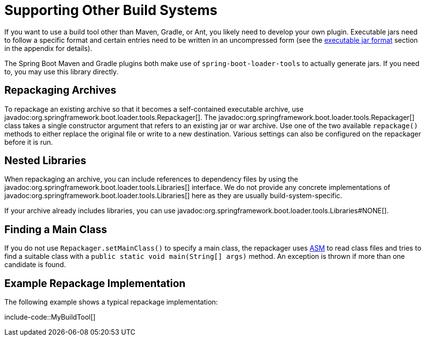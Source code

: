 [[build-tool-plugins.other-build-systems]]
= Supporting Other Build Systems

If you want to use a build tool other than Maven, Gradle, or Ant, you likely need to develop your own plugin.
Executable jars need to follow a specific format and certain entries need to be written in an uncompressed form (see the xref:specification:/executable-jar/index.adoc[executable jar format] section in the appendix for details).

The Spring Boot Maven and Gradle plugins both make use of `spring-boot-loader-tools` to actually generate jars.
If you need to, you may use this library directly.



[[build-tool-plugins.other-build-systems.repackaging-archives]]
== Repackaging Archives

To repackage an existing archive so that it becomes a self-contained executable archive, use javadoc:org.springframework.boot.loader.tools.Repackager[].
The javadoc:org.springframework.boot.loader.tools.Repackager[] class takes a single constructor argument that refers to an existing jar or war archive.
Use one of the two available `repackage()` methods to either replace the original file or write to a new destination.
Various settings can also be configured on the repackager before it is run.



[[build-tool-plugins.other-build-systems.nested-libraries]]
== Nested Libraries

When repackaging an archive, you can include references to dependency files by using the javadoc:org.springframework.boot.loader.tools.Libraries[] interface.
We do not provide any concrete implementations of javadoc:org.springframework.boot.loader.tools.Libraries[] here as they are usually build-system-specific.

If your archive already includes libraries, you can use javadoc:org.springframework.boot.loader.tools.Libraries#NONE[].



[[build-tool-plugins.other-build-systems.finding-main-class]]
== Finding a Main Class

If you do not use `Repackager.setMainClass()` to specify a main class, the repackager uses https://asm.ow2.io/[ASM] to read class files and tries to find a suitable class with a `public static void main(String[] args)` method.
An exception is thrown if more than one candidate is found.



[[build-tool-plugins.other-build-systems.example-repackage-implementation]]
== Example Repackage Implementation

The following example shows a typical repackage implementation:

include-code::MyBuildTool[]
